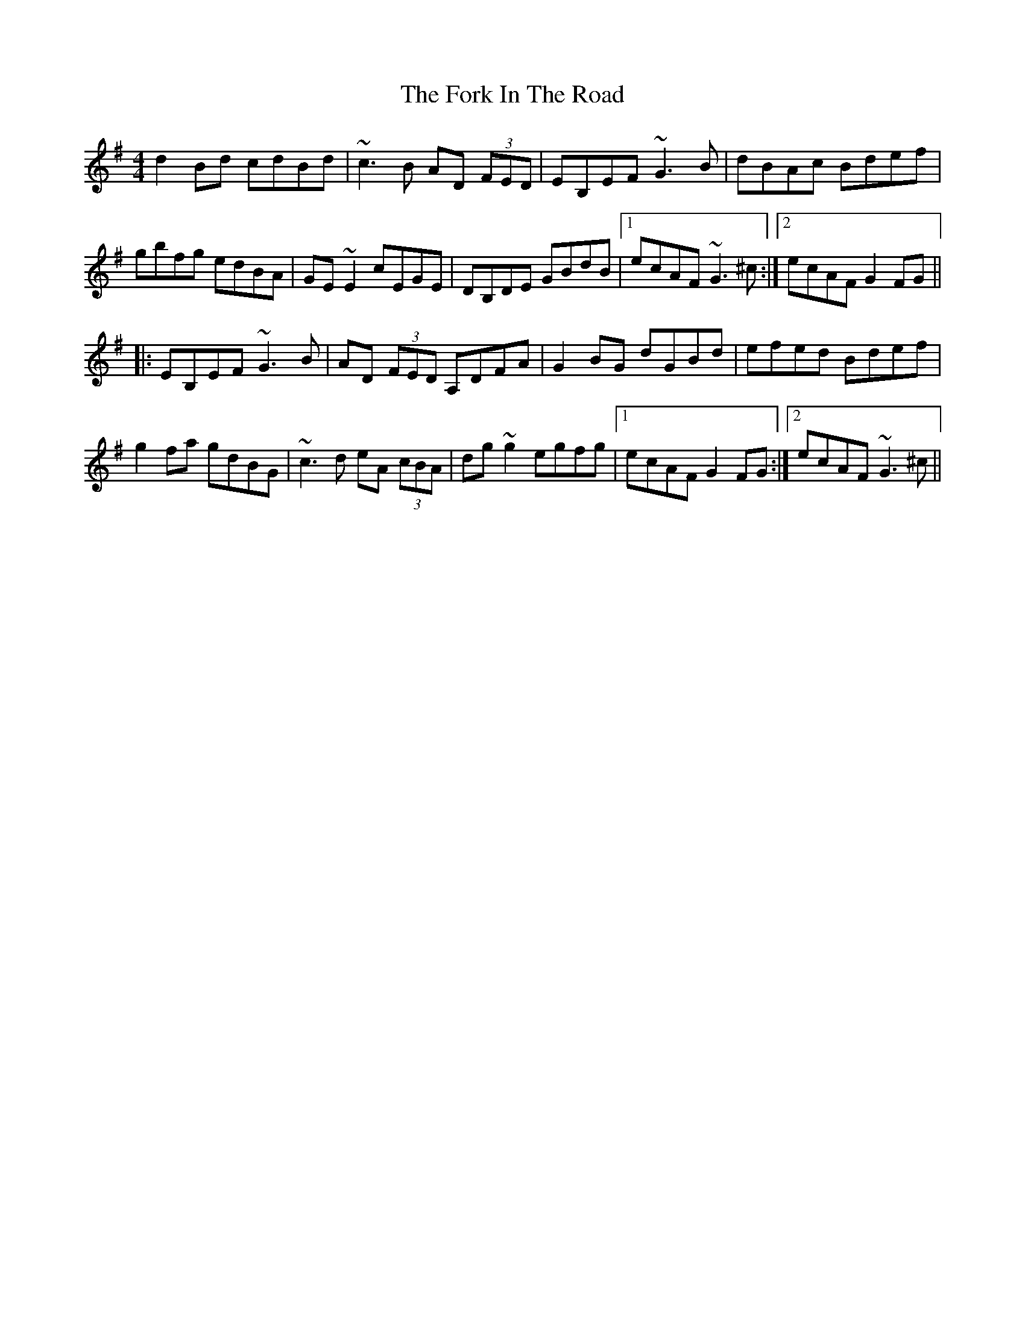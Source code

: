 X: 13764
T: Fork In The Road, The
R: reel
M: 4/4
K: Gmajor
d2Bd cdBd|~c3B AD (3FED|EB,EF ~G3B|dBAc Bdef|
gbfg edBA|GE~E2 cEGE|DB,DE GBdB|1 ecAF ~G3^c:|2 ecAF G2FG||
|:EB,EF ~G3B|AD (3FED A,DFA|G2BG dGBd|efed Bdef|
g2fa gdBG|~c3d eA (3cBA|dg~g2 egfg|1 ecAF G2FG:|2 ecAF ~G3^c||

